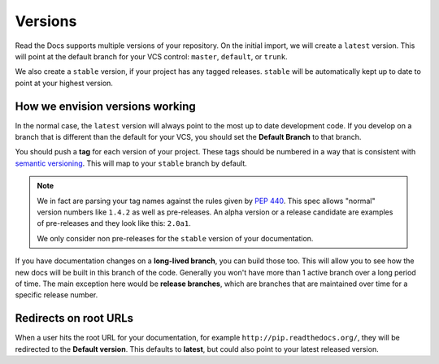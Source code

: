 Versions
========

Read the Docs supports multiple versions of your repository.
On the initial import,
we will create a ``latest`` version.
This will point at the default branch for your VCS control: ``master``, ``default``, or ``trunk``.

We also create a ``stable`` version,
if your project has any tagged releases.
``stable`` will be automatically kept up to date to point at your highest version.

How we envision versions working
--------------------------------

In the normal case,
the ``latest`` version will always point to the most up to date development code.
If you develop on a branch that is different than the default for your VCS,
you should set the **Default Branch** to that branch.

You should push a **tag** for each version of your project.
These tags should be numbered in a way that is consistent with `semantic versioning <http://semver.org/>`_.
This will map to your ``stable`` branch by default.

.. note::
    We in fact are parsing your tag names against the rules given by
    `PEP 440`_. This spec allows "normal" version numbers like ``1.4.2`` as
    well as pre-releases. An alpha version or a release candidate are examples
    of pre-releases and they look like this: ``2.0a1``.

    We only consider non pre-releases for the ``stable`` version of your
    documentation.

If you have documentation changes on a **long-lived branch**,
you can build those too.
This will allow you to see how the new docs will be built in this branch of the code.
Generally you won't have more than 1 active branch over a long period of time.
The main exception here would be **release branches**,
which are branches that are maintained over time for a specific release number.

.. _PEP 440: https://www.python.org/dev/peps/pep-0440/

Redirects on root URLs
----------------------

When a user hits the root URL for your documentation,
for example ``http://pip.readthedocs.org/``,
they will be redirected to the **Default version**.
This defaults to **latest**,
but could also point to your latest released version.


